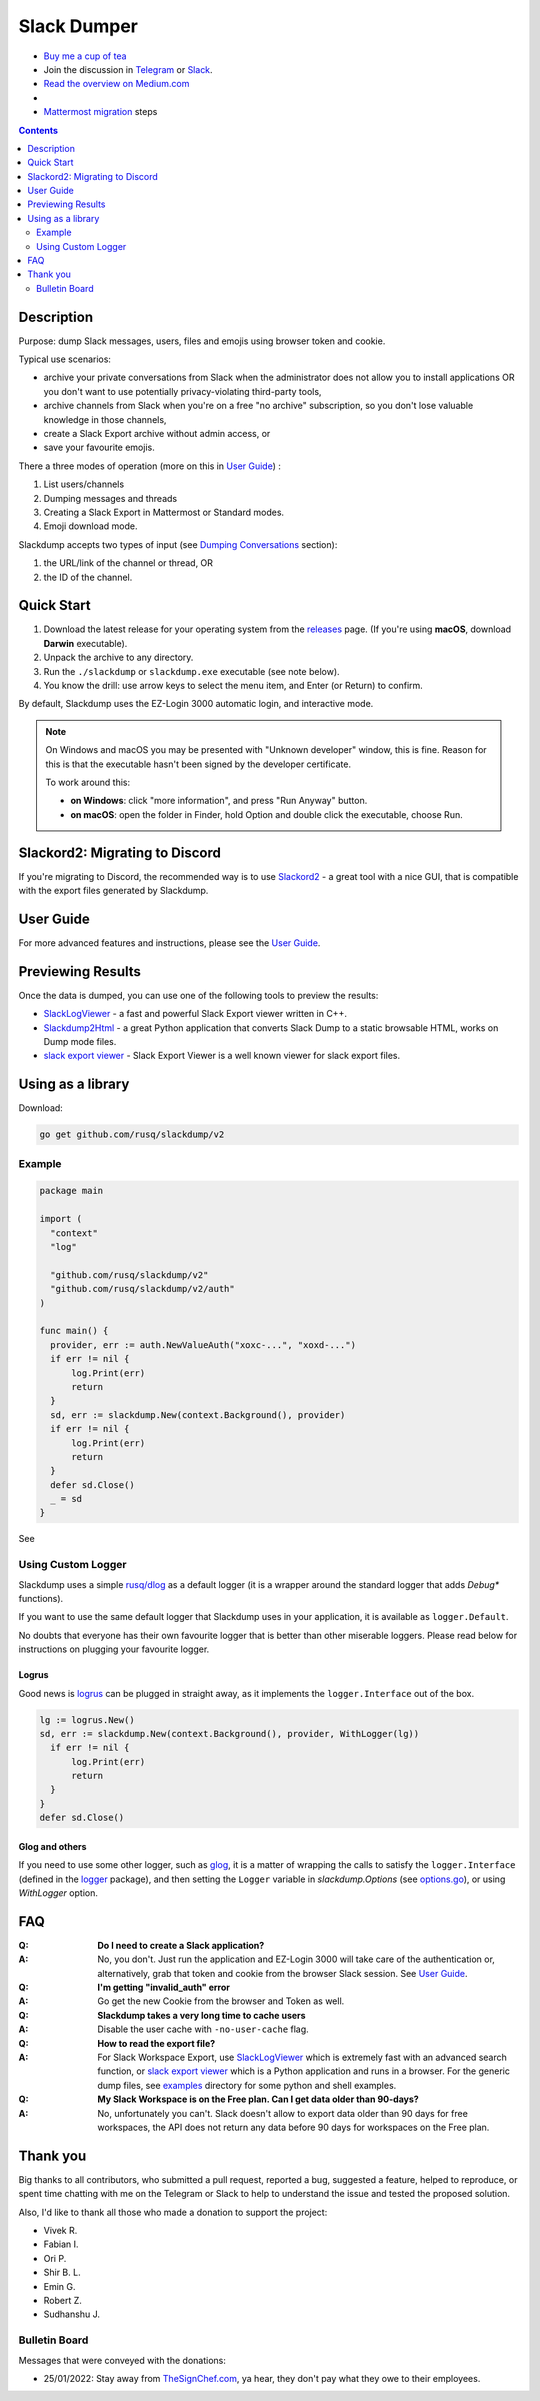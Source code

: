 ============
Slack Dumper
============

- `Buy me a cup of tea`_
- Join the discussion in Telegram_ or Slack_.
- `Read the overview on Medium.com`_
- |go ref|
- `Mattermost migration`_ steps
.. contents::
   :depth: 2

|screenshot|

Description
===========

Purpose: dump Slack messages, users, files and emojis using browser token and
cookie.

Typical use scenarios:

* archive your private conversations from Slack when the administrator
  does not allow you to install applications OR you don't want to use
  potentially privacy-violating third-party tools,
* archive channels from Slack when you're on a free "no archive" subscription,
  so you don't lose valuable knowledge in those channels,
* create a Slack Export archive without admin access, or
* save your favourite emojis.

There a three modes of operation (more on this in `User Guide`_) :

#. List users/channels
#. Dumping messages and threads
#. Creating a Slack Export in Mattermost or Standard modes.
#. Emoji download mode.

Slackdump accepts two types of input (see `Dumping Conversations`_ section):

#. the URL/link of the channel or thread, OR
#. the ID of the channel.


Quick Start
===========

#. Download the latest release for your operating system from the releases_
   page. (If you're using **macOS**, download **Darwin** executable).
#. Unpack the archive to any directory.
#. Run the ``./slackdump`` or ``slackdump.exe`` executable (see note below).
#. You know the drill:  use arrow keys to select the menu item, and Enter (or
   Return) to confirm.

By default, Slackdump uses the EZ-Login 3000 automatic login, and interactive
mode.

.. NOTE::
  On Windows and macOS you may be presented with "Unknown developer" window,
  this is fine.  Reason for this is that the executable hasn't been signed by
  the developer certificate.

  To work around this:

  - **on Windows**: click "more information", and press "Run
    Anyway" button.
  - **on macOS**: open the folder in Finder, hold Option and double click the
    executable, choose Run.


Slackord2: Migrating to Discord
===============================

If you're migrating to Discord, the recommended way is to use Slackord2_ - a
great tool with a nice GUI, that is compatible with the export files generated
by Slackdump.

User Guide
==========

For more advanced features and instructions, please see the `User Guide`_.

Previewing Results
==================

Once the data is dumped, you can use one of the following tools to preview the
results:

- `SlackLogViewer`_ - a fast and powerful Slack Export viewer written in C++.
- `Slackdump2Html`_ - a great Python application that converts Slack Dump to a
  static browsable HTML, works on Dump mode files.
- `slack export viewer`_ - Slack Export Viewer is a well known viewer for
  slack export files.

Using as a library
==================

Download:

.. code:: go

  go get github.com/rusq/slackdump/v2


Example
-------
.. code:: go

  package main

  import (
    "context"
    "log"

    "github.com/rusq/slackdump/v2"
    "github.com/rusq/slackdump/v2/auth"
  )

  func main() {
    provider, err := auth.NewValueAuth("xoxc-...", "xoxd-...")
    if err != nil {
        log.Print(err)
        return
    }
    sd, err := slackdump.New(context.Background(), provider)
    if err != nil {
        log.Print(err)
        return
    }
    defer sd.Close()
    _ = sd
  }

See |go ref|

Using Custom Logger
-------------------
Slackdump uses a simple `rusq/dlog`_ as a default logger (it is a wrapper around
the standard logger that adds `Debug*` functions).

If you want to use the same default logger that Slackdump uses in your
application, it is available as ``logger.Default``.

No doubts that everyone has their own favourite logger that is better than other
miserable loggers.  Please read below for instructions on plugging your
favourite logger.


Logrus
~~~~~~
Good news is logrus_ can be plugged in straight away, as it implements the
``logger.Interface`` out of the box.

.. code:: go

  lg := logrus.New()
  sd, err := slackdump.New(context.Background(), provider, WithLogger(lg))
    if err != nil {
        log.Print(err)
        return
    }
  }
  defer sd.Close()


Glog and others
~~~~~~~~~~~~~~~
If you need to use some other logger, such as glog_, it is a matter of wrapping
the calls to satisfy the ``logger.Interface`` (defined in the `logger`_
package), and then setting the ``Logger`` variable in `slackdump.Options` (see
`options.go`_), or using `WithLogger` option.


FAQ
===

:Q: **Do I need to create a Slack application?**

:A: No, you don't.  Just run the application and EZ-Login 3000 will take
    care of the authentication or, alternatively, grab that token and
    cookie from the browser Slack session.  See `User Guide`_.

:Q: **I'm getting "invalid_auth" error**

:A: Go get the new Cookie from the browser and Token as well.

:Q: **Slackdump takes a very long time to cache users**

:A: Disable the user cache with ``-no-user-cache`` flag.

:Q: **How to read the export file?**

:A: For Slack Workspace Export, use SlackLogViewer_ which is extremely fast
    with an advanced search function, or `slack export viewer`_ which is a
    Python application and runs in a browser.  For the generic dump files, see
    `examples`_ directory for some python and shell examples.

:Q: **My Slack Workspace is on the Free plan.  Can I get data older than
    90-days?**

:A: No, unfortunately you can't.  Slack doesn't allow to export data older
    than 90 days for free workspaces, the API does not return any data before 90
    days for workspaces on the Free plan.

Thank you
=========
Big thanks to all contributors, who submitted a pull request, reported a bug,
suggested a feature, helped to reproduce, or spent time chatting with me on
the Telegram or Slack to help to understand the issue and tested the proposed
solution.

Also, I'd like to thank all those who made a donation to support the project:

- Vivek R.
- Fabian I.
- Ori P.
- Shir B. L.
- Emin G.
- Robert Z.
- Sudhanshu J.

Bulletin Board
--------------

Messages that were conveyed with the donations:

- 25/01/2022: Stay away from `TheSignChef.com`_, ya hear, they don't pay what
  they owe to their employees.


.. _`Buy me a cup of tea`: https://www.paypal.com/donate/?hosted_button_id=GUHCLSM7E54ZW
.. _Telegram: https://t.me/slackdump
.. _Slack: https://slackdump.herokuapp.com/
.. _`Read the overview on Medium.com`: https://medium.com/@gilyazov/downloading-your-private-slack-conversations-52e50428b3c2
.. _`Go templating`: https://pkg.go.dev/html/template
.. _User Guide: doc/README.rst
.. _Dumping Conversations: doc/usage-channels.rst
.. _Mattermost migration: doc/usage-export.rst
.. _rusq/dlog: https://github.com/rusq/dlog
.. _logrus: https://github.com/sirupsen/logrus
.. _glog: https://github.com/golang/glog
.. _logger: logger/logger.go
.. _options.go: options.go
.. _examples: examples
.. _slack export viewer: https://github.com/hfaran/slack-export-viewer
.. _releases: https://github.com/rusq/slackdump/releases/
.. _Slackord2: https://github.com/thomasloupe/Slackord2
.. _SlackLogViewer: https://github.com/thayakawa-gh/SlackLogViewer/releases
.. _Slackdump2Html: https://github.com/kununu/slackdump2html

..
  bulletin board links

.. _`TheSignChef.com`: https://www.glassdoor.com.au/Reviews/TheSignChef-com-Reviews-E793259.htm

.. |go ref| image:: https://pkg.go.dev/badge/github.com/rusq/slackdump/v2.svg
              :alt: Go Reference
           :target: https://pkg.go.dev/github.com/rusq/slackdump/v2/

.. |screenshot| image:: doc/slackdump.webp
               :target: https://github.com/rusq/slackdump/releases/
